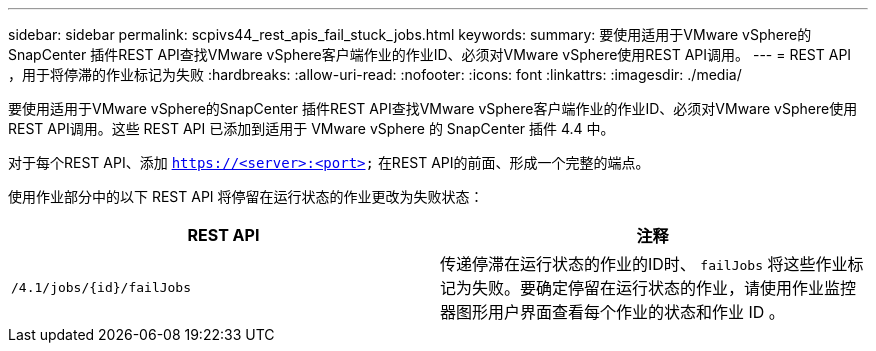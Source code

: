 ---
sidebar: sidebar 
permalink: scpivs44_rest_apis_fail_stuck_jobs.html 
keywords:  
summary: 要使用适用于VMware vSphere的SnapCenter 插件REST API查找VMware vSphere客户端作业的作业ID、必须对VMware vSphere使用REST API调用。 
---
= REST API ，用于将停滞的作业标记为失败
:hardbreaks:
:allow-uri-read: 
:nofooter: 
:icons: font
:linkattrs: 
:imagesdir: ./media/


[role="lead"]
要使用适用于VMware vSphere的SnapCenter 插件REST API查找VMware vSphere客户端作业的作业ID、必须对VMware vSphere使用REST API调用。这些 REST API 已添加到适用于 VMware vSphere 的 SnapCenter 插件 4.4 中。

对于每个REST API、添加 `https://<server>:<port>` 在REST API的前面、形成一个完整的端点。

使用作业部分中的以下 REST API 将停留在运行状态的作业更改为失败状态：

|===
| REST API | 注释 


| `/4.1/jobs/{id}/failJobs` | 传递停滞在运行状态的作业的ID时、 `failJobs` 将这些作业标记为失败。要确定停留在运行状态的作业，请使用作业监控器图形用户界面查看每个作业的状态和作业 ID 。 
|===
